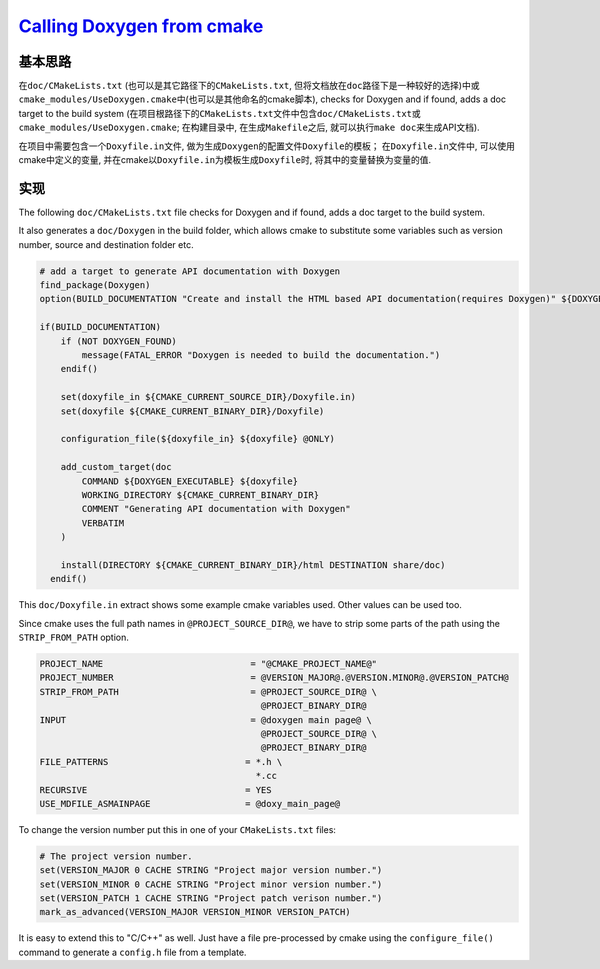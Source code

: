 `Calling Doxygen from cmake <https://p5r.uk/blog/2014/cmake-doxygen.html>`_
============================================================================

基本思路
--------

在\ ``doc/CMakeLists.txt`` \(也可以是其它路径下的\ ``CMakeLists.txt``\ , 但将文档放在\ ``doc``\ 路径下是一种较好的选择)中或\ ``cmake_modules/UseDoxygen.cmake``\ 中(也可以是其他命名的cmake脚本), 
checks for Doxygen and if found, adds a doc target to the build system
(在项目根路径下的\ ``CMakeLists.txt``\ 文件中包\含\ ``doc/CMakeLists.txt``\ 或\ ``cmake_modules/UseDoxygen.cmake``\ ; 
在构建目录中, 在生成\ ``Makefile``\ 之后, 就可以执行\ ``make doc``\ 来生成API文档).

在项目中需要包含一个\ ``Doxyfile.in``\ 文件, 做为生成\ ``Doxygen``\ 的配置文件\ ``Doxyfile``\ 的模板；
在\ ``Doxyfile.in``\ 文件中, 可以使用cmake中定义的变量, 并在cmake以\ ``Doxyfile.in``\ 为模板生成\ ``Doxyfile``\ 时, 将其中的变量替换为变量的值.

实现
-----
The following ``doc/CMakeLists.txt`` file checks for Doxygen and if found, adds a doc target to the build system.

It also generates a ``doc/Doxygen`` in the build folder, which allows cmake to substitute some variables such as version number, source and destination folder etc.

.. code-block:: cmake

    # add a target to generate API documentation with Doxygen
    find_package(Doxygen)
    option(BUILD_DOCUMENTATION "Create and install the HTML based API documentation(requires Doxygen)" ${DOXYGEN_FOUND})

    if(BUILD_DOCUMENTATION)
        if (NOT DOXYGEN_FOUND)
            message(FATAL_ERROR "Doxygen is needed to build the documentation.")
        endif()

        set(doxyfile_in ${CMAKE_CURRENT_SOURCE_DIR}/Doxyfile.in)
        set(doxyfile ${CMAKE_CURRENT_BINARY_DIR}/Doxyfile)

        configuration_file(${doxyfile_in} ${doxyfile} @ONLY)

        add_custom_target(doc
            COMMAND ${DOXYGEN_EXECUTABLE} ${doxyfile}
            WORKING_DIRECTORY ${CMAKE_CURRENT_BINARY_DIR}
            COMMENT "Generating API documentation with Doxygen"
            VERBATIM
        )

        install(DIRECTORY ${CMAKE_CURRENT_BINARY_DIR}/html DESTINATION share/doc)
      endif()


This ``doc/Doxyfile.in`` extract shows some example cmake variables used. Other values can be used too.

Since cmake uses the full path names in ``@PROJECT_SOURCE_DIR@``, we have to strip some parts of the path using the ``STRIP_FROM_PATH`` option.

.. code-block:: text

    PROJECT_NAME                            = "@CMAKE_PROJECT_NAME@"
    PROJECT_NUMBER                          = @VERSION_MAJOR@.@VERSION.MINOR@.@VERSION_PATCH@
    STRIP_FROM_PATH                         = @PROJECT_SOURCE_DIR@ \
                                              @PROJECT_BINARY_DIR@
    INPUT                                   = @doxygen main page@ \
                                              @PROJECT_SOURCE_DIR@ \
                                              @PROJECT_BINARY_DIR@
    FILE_PATTERNS                          = *.h \
                                             *.cc
    RECURSIVE                              = YES
    USE_MDFILE_ASMAINPAGE                  = @doxy_main_page@

To change the version number put this in one of your ``CMakeLists.txt`` files:

.. code-block:: cmake
    
    # The project version number.
    set(VERSION_MAJOR 0 CACHE STRING "Project major version number.")
    set(VERSION_MINOR 0 CACHE STRING "Project minor version number.")
    set(VERSION_PATCH 1 CACHE STRING "Project patch verison number.")
    mark_as_advanced(VERSION_MAJOR VERSION_MINOR VERSION_PATCH)

It is easy to extend this to "C/C++" as well. 
Just have a file pre-processed by cmake using the ``configure_file()`` command to generate a ``config.h`` file from a template.

